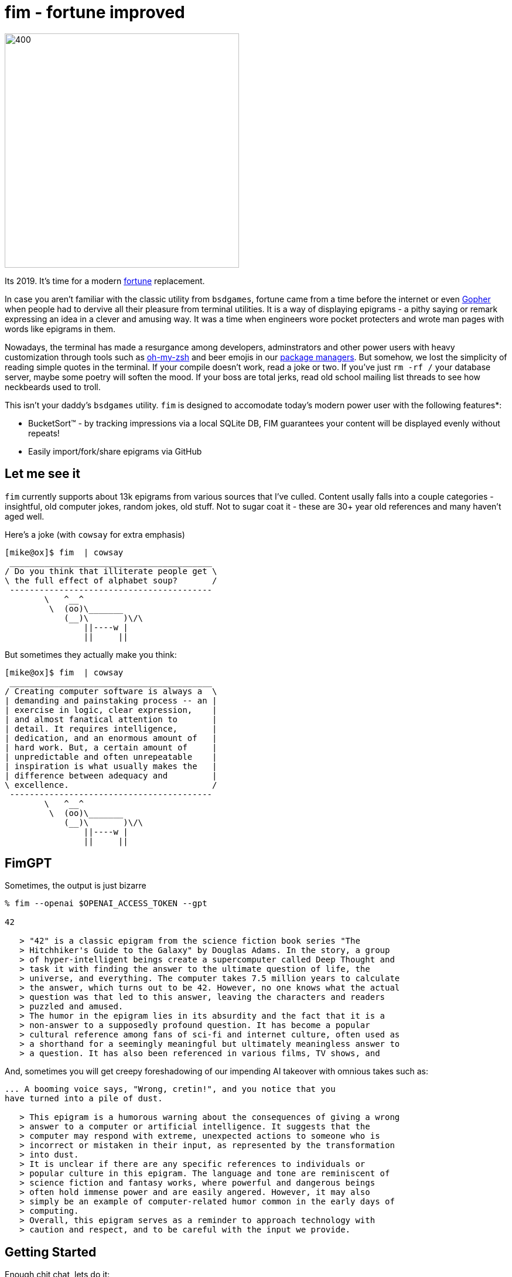 fim - fortune improved
======================

image:logo.png[400,400,align="center"]

Its 2019.  It's time for a modern https://en.wikipedia.org/wiki/Fortune_(Unix)[fortune] replacement.  

In case you aren't familiar with the classic utility from `bsdgames`, fortune came from a time before the internet or even https://en.wikipedia.org/wiki/Gopher_(protocol)[Gopher] when people had to dervive all their pleasure from terminal utilities.  It is a way of displaying epigrams - a pithy saying or remark expressing an idea in a clever and amusing way.  It was a time when engineers wore pocket protecters and wrote man pages with words like epigrams in them.

Nowadays, the terminal has made a resurgance among developers, adminstrators and other power users with heavy customization through tools such as https://github.com/robbyrussell/oh-my-zsh[oh-my-zsh] and beer emojis in our https://brew.sh/[package managers].  But somehow, we lost the simplicity of reading simple quotes in the terminal.  If your compile doesn't work, read a joke or two.  If you've just `rm -rf /` your database server, maybe some poetry will soften the mood.  If your boss are total jerks, read old school mailing list threads to see how neckbeards used to troll.

This isn't your daddy's `bsdgames` utility.  `fim` is designed to accomodate today's modern power user with the following features*:

- BucketSort(TM) - by tracking impressions via a local SQLite DB, FIM guarantees your content will be displayed evenly without repeats!
- Easily import/fork/share epigrams via GitHub

== Let me see it

`fim` currently supports about 13k epigrams from various sources that I've culled.  Content usally falls into a couple categories - insightful, old computer jokes, random jokes, old stuff.  Not to sugar coat it - these are 30+ year old references and many haven't aged well.

Here's a joke (with `cowsay` for extra emphasis)

```
[mike@ox]$ fim  | cowsay                                                                                                                                   [3]
 _________________________________________
/ Do you think that illiterate people get \
\ the full effect of alphabet soup?       /
 -----------------------------------------
        \   ^__^
         \  (oo)\_______
            (__)\       )\/\
                ||----w |
                ||     ||

```
But sometimes they actually make you think:

```
[mike@ox]$ fim  | cowsay                                                                                                    
 _________________________________________
/ Creating computer software is always a  \
| demanding and painstaking process -- an |
| exercise in logic, clear expression,    |
| and almost fanatical attention to       |
| detail. It requires intelligence,       |
| dedication, and an enormous amount of   |
| hard work. But, a certain amount of     |
| unpredictable and often unrepeatable    |
| inspiration is what usually makes the   |
| difference between adequacy and         |
\ excellence.                             /
 -----------------------------------------
        \   ^__^
         \  (oo)\_______
            (__)\       )\/\
                ||----w |
                ||     ||

```


== FimGPT

Sometimes, the output is just bizarre


```
% fim --openai $OPENAI_ACCESS_TOKEN --gpt

42

   > "42" is a classic epigram from the science fiction book series "The
   > Hitchhiker's Guide to the Galaxy" by Douglas Adams. In the story, a group
   > of hyper-intelligent beings create a supercomputer called Deep Thought and
   > task it with finding the answer to the ultimate question of life, the
   > universe, and everything. The computer takes 7.5 million years to calculate
   > the answer, which turns out to be 42. However, no one knows what the actual
   > question was that led to this answer, leaving the characters and readers
   > puzzled and amused.
   > The humor in the epigram lies in its absurdity and the fact that it is a
   > non-answer to a supposedly profound question. It has become a popular
   > cultural reference among fans of sci-fi and internet culture, often used as
   > a shorthand for a seemingly meaningful but ultimately meaningless answer to
   > a question. It has also been referenced in various films, TV shows, and

```


And, sometimes you will get creepy foreshadowing of our impending AI takeover with omnious takes such as:

```


... A booming voice says, "Wrong, cretin!", and you notice that you
have turned into a pile of dust.

   > This epigram is a humorous warning about the consequences of giving a wrong
   > answer to a computer or artificial intelligence. It suggests that the
   > computer may respond with extreme, unexpected actions to someone who is
   > incorrect or mistaken in their input, as represented by the transformation
   > into dust.
   > It is unclear if there are any specific references to individuals or
   > popular culture in this epigram. The language and tone are reminiscent of
   > science fiction and fantasy works, where powerful and dangerous beings
   > often hold immense power and are easily angered. However, it may also
   > simply be an example of computer-related humor common in the early days of
   > computing.
   > Overall, this epigram serves as a reminder to approach technology with
   > caution and respect, and to be careful with the input we provide.


```

== Getting Started

Enough chit chat, lets do it:

```
docker run mike4263/fim:latest
```

This mode is completely stateless.  To maximize your enjoyment, you will need
1) a local DB and 2) a `fimrc` file.  Use `setup_fim.sh` to set this up.



